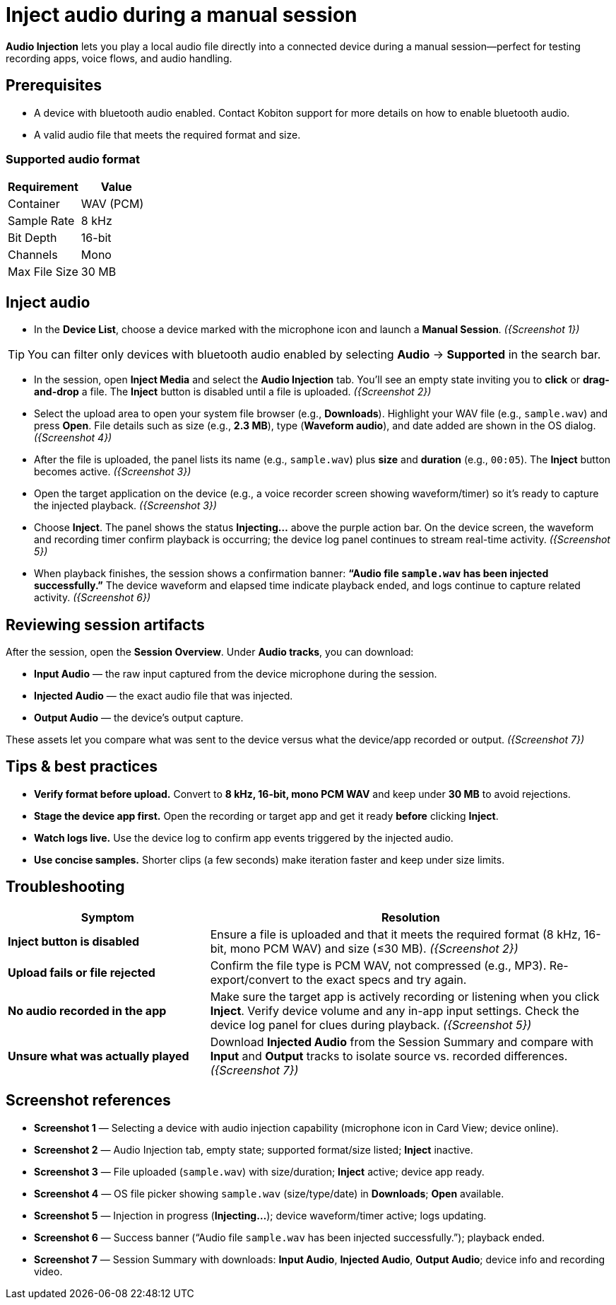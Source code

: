 = Inject audio during a manual session
:navtitle: Inject audio

*Audio Injection* lets you play a local audio file directly into a connected device during a manual session—perfect for testing recording apps, voice flows, and audio handling.

== Prerequisites

* A device with bluetooth audio enabled. Contact Kobiton support for more details on how to enable bluetooth audio.
* A valid audio file that meets the required format and size.

=== Supported audio format

|===
| Requirement | Value

| Container | WAV (PCM)
| Sample Rate | 8 kHz
| Bit Depth | 16-bit
| Channels | Mono
| Max File Size | 30 MB
|===

== Inject audio

* In the *Device List*, choose a device marked with the microphone icon and launch a *Manual Session*. _({Screenshot 1})_

[TIP]
You can filter only devices with bluetooth audio enabled by selecting *Audio* -> *Supported* in the search bar.

* In the session, open *Inject Media* and select the *Audio Injection* tab. You’ll see an empty state inviting you to *click* or *drag-and-drop* a file. The *Inject* button is disabled until a file is uploaded. _({Screenshot 2})_

* Select the upload area to open your system file browser (e.g., *Downloads*). Highlight your WAV file (e.g., `sample.wav`) and press *Open*. File details such as size (e.g., *2.3 MB*), type (*Waveform audio*), and date added are shown in the OS dialog. _({Screenshot 4})_

* After the file is uploaded, the panel lists its name (e.g., `sample.wav`) plus *size* and *duration* (e.g., `00:05`). The *Inject* button becomes active. _({Screenshot 3})_

* Open the target application on the device (e.g., a voice recorder screen showing waveform/timer) so it’s ready to capture the injected playback. _({Screenshot 3})_

* Choose *Inject*. The panel shows the status *Injecting…* above the purple action bar. On the device screen, the waveform and recording timer confirm playback is occurring; the device log panel continues to stream real-time activity. _({Screenshot 5})_

* When playback finishes, the session shows a confirmation banner: *“Audio file `sample.wav` has been injected successfully.”* The device waveform and elapsed time indicate playback ended, and logs continue to capture related activity. _({Screenshot 6})_

== Reviewing session artifacts

After the session, open the *Session Overview*. Under *Audio tracks*, you can download:

* *Input Audio* — the raw input captured from the device microphone during the session.
* *Injected Audio* — the exact audio file that was injected.
* *Output Audio* — the device’s output capture.

These assets let you compare what was sent to the device versus what the device/app recorded or output. _({Screenshot 7})_

== Tips & best practices

* *Verify format before upload.* Convert to *8 kHz, 16-bit, mono PCM WAV* and keep under *30 MB* to avoid rejections.
* *Stage the device app first.* Open the recording or target app and get it ready *before* clicking *Inject*.
* *Watch logs live.* Use the device log to confirm app events triggered by the injected audio.
* *Use concise samples.* Shorter clips (a few seconds) make iteration faster and keep under size limits.

== Troubleshooting

[cols="1,2"]
|===
| Symptom | Resolution

| *Inject button is disabled* | Ensure a file is uploaded and that it meets the required format (8 kHz, 16-bit, mono PCM WAV) and size (≤30 MB). _({Screenshot 2})_
| *Upload fails or file rejected* | Confirm the file type is PCM WAV, not compressed (e.g., MP3). Re-export/convert to the exact specs and try again.
| *No audio recorded in the app* | Make sure the target app is actively recording or listening when you click *Inject*. Verify device volume and any in-app input settings. Check the device log panel for clues during playback. _({Screenshot 5})_
| *Unsure what was actually played* | Download *Injected Audio* from the Session Summary and compare with *Input* and *Output* tracks to isolate source vs. recorded differences. _({Screenshot 7})_
|===

== Screenshot references

* *Screenshot 1* — Selecting a device with audio injection capability (microphone icon in Card View; device online).
* *Screenshot 2* — Audio Injection tab, empty state; supported format/size listed; *Inject* inactive.
* *Screenshot 3* — File uploaded (`sample.wav`) with size/duration; *Inject* active; device app ready.
* *Screenshot 4* — OS file picker showing `sample.wav` (size/type/date) in *Downloads*; *Open* available.
* *Screenshot 5* — Injection in progress (*Injecting…*); device waveform/timer active; logs updating.
* *Screenshot 6* — Success banner (“Audio file `sample.wav` has been injected successfully.”); playback ended.
* *Screenshot 7* — Session Summary with downloads: *Input Audio*, *Injected Audio*, *Output Audio*; device info and recording video.
